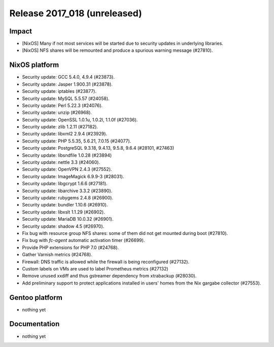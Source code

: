 .. XXX update on release :Publish Date: YYYY-MM-DD

Release 2017_018 (unreleased)
-----------------------------

Impact
^^^^^^

* [NixOS] Many if not most services will be started due to security updates in
  underlying libraries.
* [NixOS] NFS shares will be remounted and produce a spurious warning message
  (#27810).



NixOS platform
^^^^^^^^^^^^^^

* Security update: GCC 5.4.0, 4.9.4 (#23873).
* Security update: Jasper 1.900.31 (#23878).
* Security update: iptables (#23877).
* Security update: MySQL 5.5.57 (#24058).
* Security update: Perl 5.22.3 (#24076).
* Security update: unzip (#26968).
* Security update: OpenSSL 1.0.1u, 1.0.2l, 1.1.0f (#27036).
* Security update: zlib 1.2.11 (#27182).
* Security update: libxml2 2.9.4 (#23929).
* Security update: PHP 5.5.35, 5.6.21, 7.0.15 (#24077).
* Security update: PostgreSQL 9.3.18, 9.4.13, 9.5.8, 9.6.4 (#28101, #27463)
* Security update: libsndfile 1.0.28 (#23894)
* Security update: nettle 3.3 (#24060).
* Security update: OpenVPN 2.4.3 (#27552).
* Security update: ImageMagick 6.9.9-3 (#28031).
* Security update: libgcrypt 1.6.6 (#27181).
* Security update: libarchive 3.3.2 (#23890).
* Security update: rubygems 2.4.8 (#26900).
* Security update: bundler 1.10.6 (#26910).
* Security update: libxslt 1.1.29 (#26902).
* Security update: MariaDB 10.0.32 (#26901).
* Security update: shadow 4.5 (#26970).
* Fix bug with resource group NFS shares: some of them did not get mounted
  during boot (#27810).
* Fix bug with `fc-agent` automatic activation timer (#26699).
* Provide PHP extensions for PHP 7.0 (#24768).
* Gather Varnish metrics (#24768).
* Firewall: DNS traffic is allowed while the firewall is being reconfigured
  (#27132).
* Custom labels on VMs are used to label Prometheus metrics (#27132)
* Remove unused xxdiff and thus gstreamer dependency from xtrabackup (#28030).
* Add preliminary support to protect applications installed in users' homes from
  the Nix gargabe collector (#27553).


Gentoo platform
^^^^^^^^^^^^^^^

* nothing yet


Documentation
^^^^^^^^^^^^^

* nothing yet


.. vim: set spell spelllang=en:
